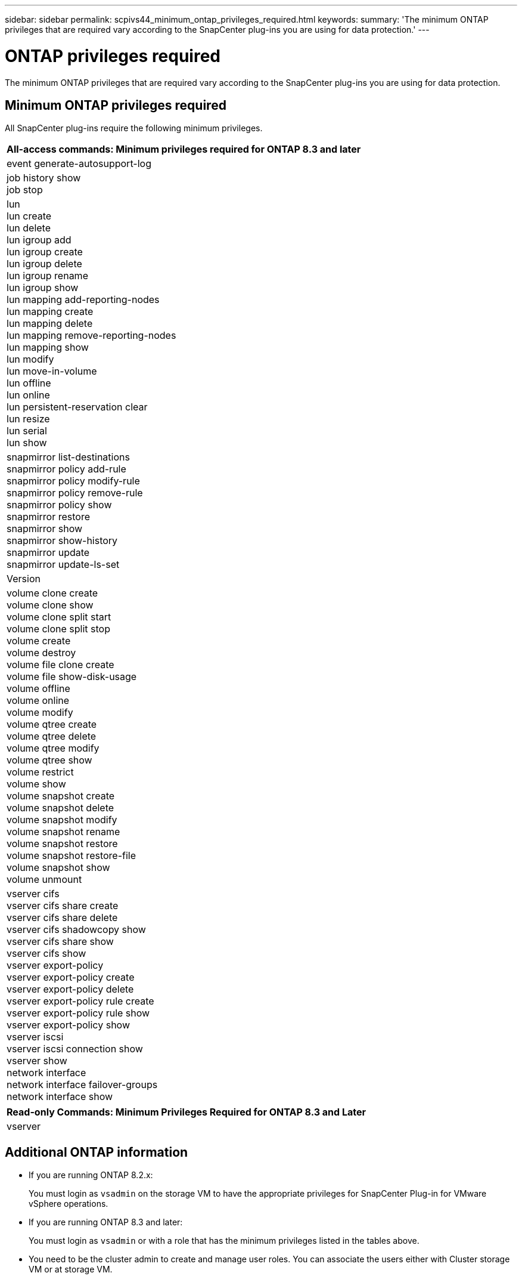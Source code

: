 ---
sidebar: sidebar
permalink: scpivs44_minimum_ontap_privileges_required.html
keywords:
summary: 'The minimum ONTAP privileges that are required vary according to the SnapCenter plug-ins you are using for data protection.'
---

= ONTAP privileges required
:hardbreaks:
:nofooter:
:icons: font
:linkattrs:
:imagesdir: ./media/

//
// This file was created with NDAC Version 2.0 (August 17, 2020)
//
// 2020-09-09 12:24:28.623680
//

[.lead]
The minimum ONTAP privileges that are required vary according to the SnapCenter plug-ins you are using for data protection.

== Minimum ONTAP privileges required

All SnapCenter plug-ins require the following minimum privileges.

|===
|All-access commands: Minimum privileges required for ONTAP 8.3 and later

|event generate-autosupport-log
|job history show
job stop
|lun
lun create
lun delete
lun igroup add
lun igroup create
lun igroup delete
lun igroup rename
lun igroup show
lun mapping add-reporting-nodes
lun mapping create
lun mapping delete
lun mapping remove-reporting-nodes
lun mapping show
lun modify
lun move-in-volume
lun offline
lun online
lun persistent-reservation clear
lun resize
lun serial
lun show
|snapmirror list-destinations
snapmirror policy add-rule
snapmirror policy modify-rule
snapmirror policy remove-rule
snapmirror policy show
snapmirror restore
snapmirror show
snapmirror show-history
snapmirror update
snapmirror update-ls-set
|Version
|volume clone create
volume clone show
volume clone split start
volume clone split stop
volume create
volume destroy
volume file clone create
volume file show-disk-usage
volume offline
volume online
volume modify
volume qtree create
volume qtree delete
volume qtree modify
volume qtree show
volume restrict
volume show
volume snapshot create
volume snapshot delete
volume snapshot modify
volume snapshot rename
volume snapshot restore
volume snapshot restore-file
volume snapshot show
volume unmount
|vserver cifs
vserver cifs share create
vserver cifs share delete
vserver cifs shadowcopy show
vserver cifs share show
vserver cifs show
vserver export-policy
vserver export-policy create
vserver export-policy delete
vserver export-policy rule create
vserver export-policy rule show
vserver export-policy show
vserver iscsi
vserver iscsi connection show
vserver show
network interface
network interface failover-groups
network interface show
|===

|===
|Read-only Commands: Minimum Privileges Required for ONTAP 8.3 and Later

|
vserver
|===

== Additional ONTAP information

* If you are running ONTAP 8.2.x:
+
You must login as `vsadmin` on the storage VM to have the appropriate privileges for SnapCenter Plug-in for VMware vSphere operations.

* If you are running ONTAP 8.3 and later:
+
You must login as `vsadmin` or with a role that has the minimum privileges listed in the tables above.
* You need to be the cluster admin to create and manage user roles. You can associate the users either with Cluster storage VM or at storage VM.